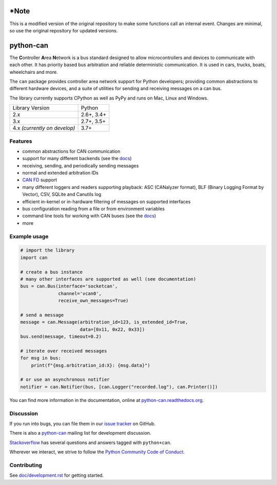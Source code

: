 *Note
==========
This is a modified version of the original repository to make some functions call an internal event. Changes are minimal, so use the original repository for updated versions. 

python-can
==========

|release| |python_implementation| |downloads| |downloads_monthly| |formatter|

|docs| |github-actions| |build_travis| |coverage| |mergify|


.. |release| image:: https://img.shields.io/pypi/v/python-can.svg
   :target: https://pypi.python.org/pypi/python-can/
   :alt: Latest Version on PyPi

.. |python_implementation| image:: https://img.shields.io/pypi/implementation/python-can
   :target: https://pypi.python.org/pypi/python-can/
   :alt: Supported Python implementations

.. |downloads| image:: https://pepy.tech/badge/python-can
   :target: https://pepy.tech/project/python-can
   :alt: Downloads on PePy

.. |downloads_monthly| image:: https://pepy.tech/badge/python-can/month
   :target: https://pepy.tech/project/python-can
   :alt: Monthly downloads on PePy

.. |formatter| image:: https://img.shields.io/badge/code%20style-black-000000.svg
   :target: https://github.com/python/black
   :alt: This project uses the black formatter.

.. |docs| image:: https://readthedocs.org/projects/python-can/badge/?version=stable
   :target: https://python-can.readthedocs.io/en/stable/
   :alt: Documentation

.. |github-actions| image:: https://github.com/hardbyte/python-can/actions/workflows/build.yml/badge.svg?branch=develop
   :target: https://github.com/hardbyte/python-can/actions/workflows/build.yml
   :alt: Github Actions workflow status

.. |build_travis| image:: https://img.shields.io/travis/com/hardbyte/python-can/develop.svg?label=Travis%20CI
   :target: https://travis-ci.com/hardbyte/python-can
   :alt: Travis CI Server for develop branch

.. |coverage| image:: https://codecov.io/gh/hardbyte/python-can/branch/develop/graph/badge.svg
   :target: https://codecov.io/gh/hardbyte/python-can/branch/develop
   :alt: Test coverage reports on Codecov.io

.. |mergify| image:: https://img.shields.io/endpoint.svg?url=https://gh.mergify.io/badges/hardbyte/python-can&style=flat
   :target: https://mergify.io
   :alt: Mergify Status

The **C**\ ontroller **A**\ rea **N**\ etwork is a bus standard designed
to allow microcontrollers and devices to communicate with each other. It
has priority based bus arbitration and reliable deterministic
communication. It is used in cars, trucks, boats, wheelchairs and more.

The ``can`` package provides controller area network support for
Python developers; providing common abstractions to
different hardware devices, and a suite of utilities for sending and receiving
messages on a can bus.

The library currently supports CPython as well as PyPy and runs on Mac, Linux and Windows.

==============================  ===========
Library Version                 Python
------------------------------  -----------
  2.x                           2.6+, 3.4+
  3.x                           2.7+, 3.5+
  4.x *(currently on develop)*  3.7+
==============================  ===========


Features
--------

- common abstractions for CAN communication
- support for many different backends (see the `docs <https://python-can.readthedocs.io/en/stable/interfaces.html>`__)
- receiving, sending, and periodically sending messages
- normal and extended arbitration IDs
- `CAN FD <https://en.wikipedia.org/wiki/CAN_FD>`__ support
- many different loggers and readers supporting playback: ASC (CANalyzer format), BLF (Binary Logging Format by Vector), CSV, SQLite and Canutils log
- efficient in-kernel or in-hardware filtering of messages on supported interfaces
- bus configuration reading from a file or from environment variables
- command line tools for working with CAN buses (see the `docs <https://python-can.readthedocs.io/en/stable/scripts.html>`__)
- more


Example usage
-------------

.. code:: python

    # import the library
    import can

    # create a bus instance
    # many other interfaces are supported as well (see documentation)
    bus = can.Bus(interface='socketcan',
                  channel='vcan0',
                  receive_own_messages=True)

    # send a message
    message = can.Message(arbitration_id=123, is_extended_id=True,
                          data=[0x11, 0x22, 0x33])
    bus.send(message, timeout=0.2)

    # iterate over received messages
    for msg in bus:
        print(f"{msg.arbitration_id:X}: {msg.data}")

    # or use an asynchronous notifier
    notifier = can.Notifier(bus, [can.Logger("recorded.log"), can.Printer()])

You can find more information in the documentation, online at
`python-can.readthedocs.org <https://python-can.readthedocs.org/en/stable/>`__.


Discussion
----------

If you run into bugs, you can file them in our
`issue tracker <https://github.com/hardbyte/python-can/issues>`__ on GitHub.

There is also a `python-can <https://groups.google.com/forum/#!forum/python-can>`__
mailing list for development discussion.

`Stackoverflow <https://stackoverflow.com/questions/tagged/can+python>`__ has several
questions and answers tagged with ``python+can``.

Wherever we interact, we strive to follow the
`Python Community Code of Conduct <https://www.python.org/psf/codeofconduct/>`__.


Contributing
------------

See `doc/development.rst <doc/development.rst>`__ for getting started.
